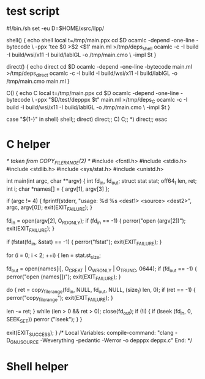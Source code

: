 * test script
#!/bin./sh
set -eu
D=$HOME/xsrc/llpp/

shell() {
    echo shell
    local t=/tmp/main.ppx
    cd $D
    ocamlc -depend -one-line -bytecode \
           -ppx 'tee $0 >$2 <$1' main.ml >/tmp/deps_shell
    ocamlc -c -I build -I build/wsi/x11 -I build/lablGL -o /tmp/main.cmo \
           -impl $t
}

direct() {
    echo direct
    cd $D
    ocamlc -depend -one-line -bytecode main.ml >/tmp/deps_direct
    ocamlc -c -I build -I build/wsi/x11 -I build/lablGL -o /tmp/main.cmo main.ml
}

C() {
    echo C
    local t=/tmp/main.ppx
    cd $D
    ocamlc -depend -one-line -bytecode \
           -ppx "$D/test/depppx $t" main.ml >/tmp/deps_C
    ocamlc -c -I build -I build/wsi/x11 -I build/lablGL -o /tmp/main.cmo \
           -impl $t
}

case "${1-}" in
    shell) shell;;
    direct) direct;;
    C) C;;
    *) direct;;
esac
* C helper
/* taken from COPY_FILE_RANGE(2) */
#include <fcntl.h>
#include <stdio.h>
#include <stdlib.h>
#include <sys/stat.h>
#include <unistd.h>

int
main(int argc, char **argv)
{
    int fd_in, fd_out;
    struct stat stat;
    off64_t len, ret;
    int i;
    char *names[] = { argv[1], argv[3] };

    if (argc != 4) {
        fprintf(stderr, "usage: %d %s <dest1> <source> <dest2>\n",
                argc, argv[0]);
        exit(EXIT_FAILURE);
    }

    fd_in = open(argv[2], O_RDONLY);
    if (fd_in == -1) {
        perror("open (argv[2])");
        exit(EXIT_FAILURE);
    }

    if (fstat(fd_in, &stat) == -1) {
        perror("fstat");
        exit(EXIT_FAILURE);
    }

    for (i = 0; i < 2; ++i) {
        len = stat.st_size;

        fd_out = open(names[i], O_CREAT | O_WRONLY | O_TRUNC, 0644);
        if (fd_out == -1) {
            perror("open (names[])");
            exit(EXIT_FAILURE);
        }

        do {
            ret = copy_file_range(fd_in, NULL, fd_out, NULL, (size_t) len, 0);
            if (ret == -1) {
                perror("copy_file_range");
                exit(EXIT_FAILURE);
            }

            len -= ret;
        } while (len > 0 && ret > 0);
        close(fd_out);
        if (!i) {
            if (lseek (fd_in, 0, SEEK_SET))
                perror ("lseek");
        }
    }

    exit(EXIT_SUCCESS);
}
/*
  Local Variables:
  compile-command: "clang -D_GNU_SOURCE -Weverything -pedantic -Werror -o depppx deppx.c"
  End:
*/

* Shell helper
